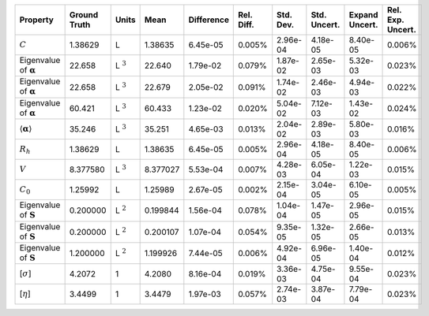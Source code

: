 .. table:: 

    +-------------------------------------+------------+--------------+--------+----------+----------+---------+------------+--------------+-----------------+
    |              Property               |Ground Truth|    Units     |  Mean  |Difference|Rel. Diff.|Std. Dev.|Std. Uncert.|Expand Uncert.|Rel. Exp. Uncert.|
    +=====================================+============+==============+========+==========+==========+=========+============+==============+=================+
    |:math:`C`                            |1.38629     |L             |1.38635 |6.45e-05  |0.005%    |2.96e-04 |4.18e-05    |8.40e-05      |0.006%           |
    +-------------------------------------+------------+--------------+--------+----------+----------+---------+------------+--------------+-----------------+
    |Eigenvalue of :math:`\mathbf{\alpha}`|22.658      |L :math:`^{3}`|22.640  |1.79e-02  |0.079%    |1.87e-02 |2.65e-03    |5.32e-03      |0.023%           |
    +-------------------------------------+------------+--------------+--------+----------+----------+---------+------------+--------------+-----------------+
    |Eigenvalue of :math:`\mathbf{\alpha}`|22.658      |L :math:`^{3}`|22.679  |2.05e-02  |0.091%    |1.74e-02 |2.46e-03    |4.94e-03      |0.022%           |
    +-------------------------------------+------------+--------------+--------+----------+----------+---------+------------+--------------+-----------------+
    |Eigenvalue of :math:`\mathbf{\alpha}`|60.421      |L :math:`^{3}`|60.433  |1.23e-02  |0.020%    |5.04e-02 |7.12e-03    |1.43e-02      |0.024%           |
    +-------------------------------------+------------+--------------+--------+----------+----------+---------+------------+--------------+-----------------+
    |:math:`\langle\mathbf{\alpha}\rangle`|35.246      |L :math:`^{3}`|35.251  |4.65e-03  |0.013%    |2.04e-02 |2.89e-03    |5.80e-03      |0.016%           |
    +-------------------------------------+------------+--------------+--------+----------+----------+---------+------------+--------------+-----------------+
    |:math:`R_{h}`                        |1.38629     |L             |1.38635 |6.45e-05  |0.005%    |2.96e-04 |4.18e-05    |8.40e-05      |0.006%           |
    +-------------------------------------+------------+--------------+--------+----------+----------+---------+------------+--------------+-----------------+
    |:math:`V`                            |8.377580    |L :math:`^{3}`|8.377027|5.53e-04  |0.007%    |4.28e-03 |6.05e-04    |1.22e-03      |0.015%           |
    +-------------------------------------+------------+--------------+--------+----------+----------+---------+------------+--------------+-----------------+
    |:math:`C_{0}`                        |1.25992     |L             |1.25989 |2.67e-05  |0.002%    |2.15e-04 |3.04e-05    |6.10e-05      |0.005%           |
    +-------------------------------------+------------+--------------+--------+----------+----------+---------+------------+--------------+-----------------+
    |Eigenvalue of :math:`\mathbf{S}`     |0.200000    |L :math:`^{2}`|0.199844|1.56e-04  |0.078%    |1.04e-04 |1.47e-05    |2.96e-05      |0.015%           |
    +-------------------------------------+------------+--------------+--------+----------+----------+---------+------------+--------------+-----------------+
    |Eigenvalue of :math:`\mathbf{S}`     |0.200000    |L :math:`^{2}`|0.200107|1.07e-04  |0.054%    |9.35e-05 |1.32e-05    |2.66e-05      |0.013%           |
    +-------------------------------------+------------+--------------+--------+----------+----------+---------+------------+--------------+-----------------+
    |Eigenvalue of :math:`\mathbf{S}`     |1.200000    |L :math:`^{2}`|1.199926|7.44e-05  |0.006%    |4.92e-04 |6.96e-05    |1.40e-04      |0.012%           |
    +-------------------------------------+------------+--------------+--------+----------+----------+---------+------------+--------------+-----------------+
    |[:math:`\sigma`]                     |4.2072      |1             |4.2080  |8.16e-04  |0.019%    |3.36e-03 |4.75e-04    |9.55e-04      |0.023%           |
    +-------------------------------------+------------+--------------+--------+----------+----------+---------+------------+--------------+-----------------+
    |[:math:`\eta`]                       |3.4499      |1             |3.4479  |1.97e-03  |0.057%    |2.74e-03 |3.87e-04    |7.79e-04      |0.023%           |
    +-------------------------------------+------------+--------------+--------+----------+----------+---------+------------+--------------+-----------------+
